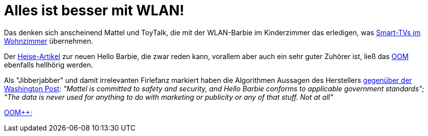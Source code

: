 = Alles ist besser mit WLAN!

Das denken sich anscheinend Mattel und ToyTalk, die mit der WLAN-Barbie im Kinderzimmer das erledigen, was http://www.sueddeutsche.de/digital/aufregung-um-spracherkennung-samsung-hoert-mit-aber-nur-manchmal-1.2341288[Smart-TVs im Wohnzimmer] übernehmen.

Der http://www.heise.de/newsticker/meldung/Datenschutz-WLAN-Barbie-zeichnet-Gespraeche-im-Kinderzimmer-auf-2576510.html[Heise-Artikel] zur neuen Hello Barbie, die zwar reden kann, vorallem aber auch ein sehr guter Zuhörer ist, ließ das http://dasweissschesammelsurium.de/OOM.html[OOM] ebenfalls hellhörig werden. 

Als "Jibberjabber" und damit irrelevanten Firlefanz markiert haben die Algorithmen Aussagen des Herstellers http://www.washingtonpost.com/blogs/the-switch/wp/2015/03/11/privacy-advocates-try-to-keep-creepy-eavesdropping-hello-barbie-from-hitting-shelves/[gegenüber der Washington Post]: 
_"Mattel is committed to safety and security, and Hello Barbie conforms to applicable government standards"_;
_"The data is never used for anything to do with marketing or publicity or any of that stuff. Not at all"_

http://dasweissschesammelsurium.de/OOM.html[OOM++;]